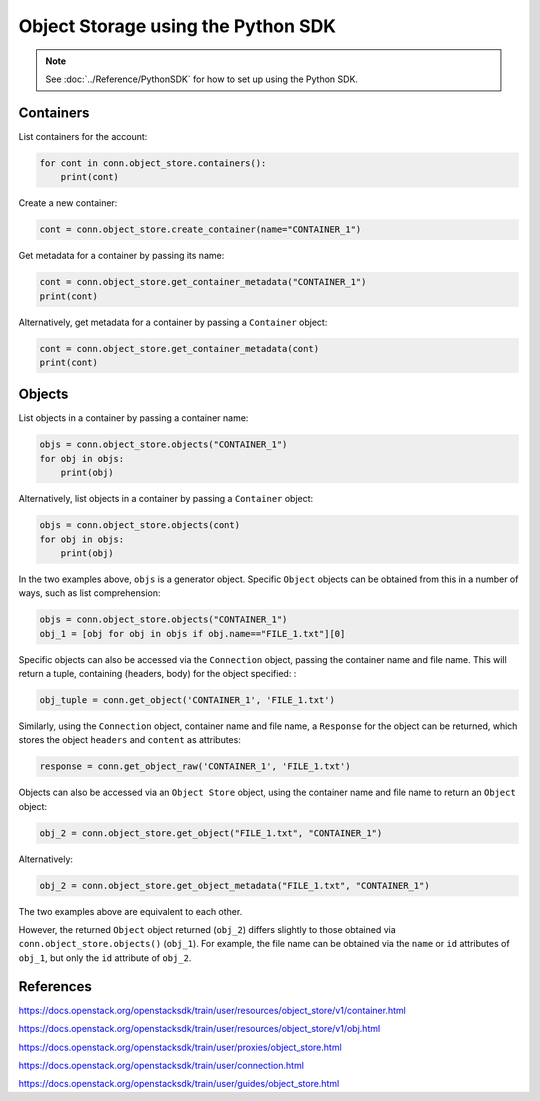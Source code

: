 .. _swift_python_sdk:

===================================
Object Storage using the Python SDK
===================================

.. note::

    See :doc:`../Reference/PythonSDK` for how to set up using the Python SDK.


.. _swift_sdk_containers:

Containers
----------

List containers for the account:

.. code-block:: python

    for cont in conn.object_store.containers():
        print(cont)


Create a new container:

.. code-block:: python

    cont = conn.object_store.create_container(name="CONTAINER_1")


Get metadata for a container by passing its name:

.. code-block:: python

    cont = conn.object_store.get_container_metadata("CONTAINER_1")
    print(cont)


Alternatively, get metadata for a container by passing a ``Container`` object:

.. code-block:: python

    cont = conn.object_store.get_container_metadata(cont)
    print(cont)


.. _swift_sdk_objects:

Objects
-------

List objects in a container by passing a container name:

.. code-block:: python

    objs = conn.object_store.objects("CONTAINER_1")
    for obj in objs:
        print(obj)


Alternatively, list objects in a container by passing a ``Container`` object:

.. code-block:: python

    objs = conn.object_store.objects(cont)
    for obj in objs:
        print(obj)


In the two examples above, ``objs`` is a generator object. Specific ``Object`` objects can be obtained from this in a number of ways, such as list comprehension:

.. code-block:: python

    objs = conn.object_store.objects("CONTAINER_1")
    obj_1 = [obj for obj in objs if obj.name=="FILE_1.txt"][0]


Specific objects can also be accessed via the ``Connection`` object, passing the container name and file name. This will return a tuple, containing (headers, body) for the object specified:
:

.. code-block:: python

    obj_tuple = conn.get_object('CONTAINER_1', 'FILE_1.txt')


Similarly, using the ``Connection`` object, container name and file name, a ``Response`` for the object can be returned, which stores the object ``headers`` and ``content`` as attributes:

.. code-block:: python

    response = conn.get_object_raw('CONTAINER_1', 'FILE_1.txt')


Objects can also be accessed via an ``Object Store`` object, using the container name and file name to return an ``Object`` object:

.. code-block:: python

    obj_2 = conn.object_store.get_object("FILE_1.txt", "CONTAINER_1")


Alternatively:

.. code-block:: python

    obj_2 = conn.object_store.get_object_metadata("FILE_1.txt", "CONTAINER_1")


The two examples above are equivalent to each other.

However, the returned ``Object`` object returned (``obj_2``) differs slightly to those obtained via ``conn.object_store.objects()`` (``obj_1``).
For example, the file name can be obtained via the ``name`` or ``id`` attributes of ``obj_1``, but only the ``id`` attribute of ``obj_2``.


References
----------

https://docs.openstack.org/openstacksdk/train/user/resources/object_store/v1/container.html

https://docs.openstack.org/openstacksdk/train/user/resources/object_store/v1/obj.html

https://docs.openstack.org/openstacksdk/train/user/proxies/object_store.html

https://docs.openstack.org/openstacksdk/train/user/connection.html

https://docs.openstack.org/openstacksdk/train/user/guides/object_store.html
